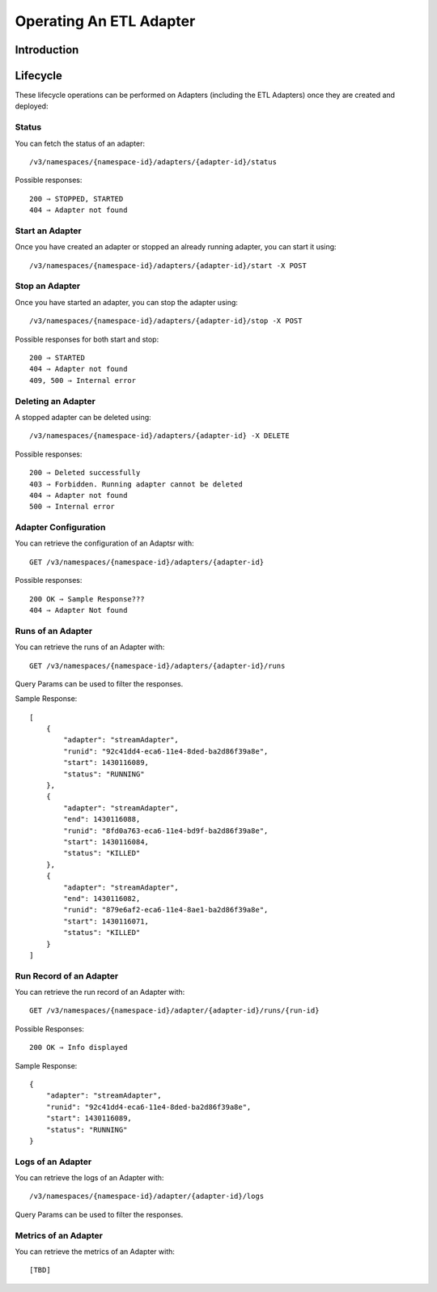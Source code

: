 .. meta::
    :author: Cask Data, Inc.
    :copyright: Copyright © 2015 Cask Data, Inc.

.. _users-etl-operations:

========================
Operating An ETL Adapter
========================

Introduction
============

Lifecycle
=========

These lifecycle operations can be performed on Adapters (including the ETL Adapters) once they are created
and deployed:

Status
------
You can fetch the status of an adapter::

  /v3/namespaces/{namespace-id}/adapters/{adapter-id}/status

Possible responses::

  200 ⇒	STOPPED, STARTED
  404 ⇒ Adapter not found

Start an Adapter
----------------
Once you have created an adapter or stopped an already running adapter, you can start it using::

  /v3/namespaces/{namespace-id}/adapters/{adapter-id}/start -X POST

Stop an Adapter
---------------

Once you have started an adapter, you can stop the adapter using::

  /v3/namespaces/{namespace-id}/adapters/{adapter-id}/stop -X POST

Possible responses for both start and stop::

  200 ⇒ STARTED
  404 ⇒ Adapter not found
  409, 500 ⇒ Internal error
 
Deleting an Adapter
-------------------
A stopped adapter can be deleted using::

  /v3/namespaces/{namespace-id}/adapters/{adapter-id} -X DELETE

Possible responses::

  200 ⇒ Deleted successfully
  403 ⇒ Forbidden. Running adapter cannot be deleted
  404 ⇒ Adapter not found
  500 ⇒ Internal error


Adapter Configuration
---------------------
You can retrieve the configuration of an Adaptsr with::

  GET /v3/namespaces/{namespace-id}/adapters/{adapter-id}

Possible responses::

  200 OK ⇒ Sample Response???
  404 ⇒ Adapter Not found

Runs of an Adapter
------------------
You can retrieve the runs of an Adapter with::

  GET /v3/namespaces/{namespace-id}/adapters/{adapter-id}/runs
  
Query Params can be used to filter the responses.

Sample Response::

  [
      {
          "adapter": "streamAdapter",
          "runid": "92c41dd4-eca6-11e4-8ded-ba2d86f39a8e",
          "start": 1430116089,
          "status": "RUNNING"
      },
      {
          "adapter": "streamAdapter",
          "end": 1430116088,
          "runid": "8fd0a763-eca6-11e4-bd9f-ba2d86f39a8e",
          "start": 1430116084,
          "status": "KILLED"
      },
      {
          "adapter": "streamAdapter",
          "end": 1430116082,
          "runid": "879e6af2-eca6-11e4-8ae1-ba2d86f39a8e",
          "start": 1430116071,
          "status": "KILLED"
      }
  ]


Run Record of an Adapter
------------------------
You can retrieve the run record of an Adapter with::

  GET /v3/namespaces/{namespace-id}/adapter/{adapter-id}/runs/{run-id}

Possible Responses::

  200 OK ⇒ Info displayed

Sample Response::

  {
      "adapter": "streamAdapter",
      "runid": "92c41dd4-eca6-11e4-8ded-ba2d86f39a8e",
      "start": 1430116089,
      "status": "RUNNING"
  }


Logs of an Adapter
------------------
You can retrieve the logs of an Adapter with::

  /v3/namespaces/{namespace-id}/adapter/{adapter-id}/logs
  
Query Params can be used to filter the responses.

Metrics of an Adapter
---------------------
You can retrieve the metrics of an Adapter with::

  [TBD]

